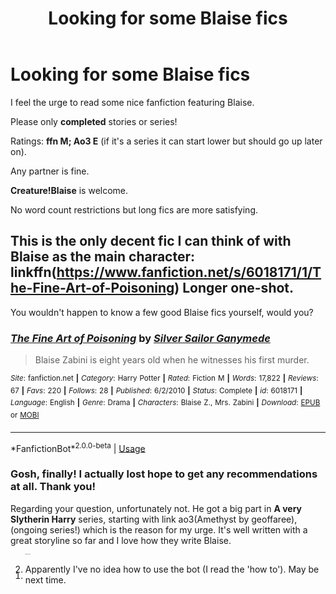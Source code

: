 #+TITLE: Looking for some Blaise fics

* Looking for some Blaise fics
:PROPERTIES:
:Author: BornWithThreeKidneys
:Score: 10
:DateUnix: 1584964323.0
:DateShort: 2020-Mar-23
:FlairText: Request
:END:
I feel the urge to read some nice fanfiction featuring Blaise.

Please only *completed* stories or series!

Ratings: *ffn M; Ao3 E* (if it's a series it can start lower but should go up later on).

Any partner is fine.

*Creature!Blaise* is welcome.

No word count restrictions but long fics are more satisfying.


** This is the only decent fic I can think of with Blaise as the main character: linkffn([[https://www.fanfiction.net/s/6018171/1/The-Fine-Art-of-Poisoning]]) Longer one-shot.

You wouldn't happen to know a few good Blaise fics yourself, would you?
:PROPERTIES:
:Author: Efficient_Assistant
:Score: 1
:DateUnix: 1585023641.0
:DateShort: 2020-Mar-24
:END:

*** [[https://www.fanfiction.net/s/6018171/1/][*/The Fine Art of Poisoning/*]] by [[https://www.fanfiction.net/u/773616/Silver-Sailor-Ganymede][/Silver Sailor Ganymede/]]

#+begin_quote
  Blaise Zabini is eight years old when he witnesses his first murder.
#+end_quote

^{/Site/:} ^{fanfiction.net} ^{*|*} ^{/Category/:} ^{Harry} ^{Potter} ^{*|*} ^{/Rated/:} ^{Fiction} ^{M} ^{*|*} ^{/Words/:} ^{17,822} ^{*|*} ^{/Reviews/:} ^{67} ^{*|*} ^{/Favs/:} ^{220} ^{*|*} ^{/Follows/:} ^{28} ^{*|*} ^{/Published/:} ^{6/2/2010} ^{*|*} ^{/Status/:} ^{Complete} ^{*|*} ^{/id/:} ^{6018171} ^{*|*} ^{/Language/:} ^{English} ^{*|*} ^{/Genre/:} ^{Drama} ^{*|*} ^{/Characters/:} ^{Blaise} ^{Z.,} ^{Mrs.} ^{Zabini} ^{*|*} ^{/Download/:} ^{[[http://www.ff2ebook.com/old/ffn-bot/index.php?id=6018171&source=ff&filetype=epub][EPUB]]} ^{or} ^{[[http://www.ff2ebook.com/old/ffn-bot/index.php?id=6018171&source=ff&filetype=mobi][MOBI]]}

--------------

*FanfictionBot*^{2.0.0-beta} | [[https://github.com/tusing/reddit-ffn-bot/wiki/Usage][Usage]]
:PROPERTIES:
:Author: FanfictionBot
:Score: 2
:DateUnix: 1585023657.0
:DateShort: 2020-Mar-24
:END:


*** Gosh, finally! I actually lost hope to get any recommendations at all. Thank you!

Regarding your question, unfortunately not. He got a big part in *A very Slytherin Harry* series, starting with link ao3(Amethyst by geoffaree), (ongoing series!) which is the reason for my urge. It's well written with a great storyline so far and I love how they write Blaise.
:PROPERTIES:
:Author: BornWithThreeKidneys
:Score: 1
:DateUnix: 1585036642.0
:DateShort: 2020-Mar-24
:END:

**** ^{^{^{^{^{^{^{^{^{^{^{^{^{ffnbot!refresh}}}}}}}}}}}}}
:PROPERTIES:
:Author: BornWithThreeKidneys
:Score: 1
:DateUnix: 1585037109.0
:DateShort: 2020-Mar-24
:END:


**** Apparently I've no idea how to use the bot (I read the 'how to'). May be next time.
:PROPERTIES:
:Author: BornWithThreeKidneys
:Score: 1
:DateUnix: 1585037371.0
:DateShort: 2020-Mar-24
:END:
